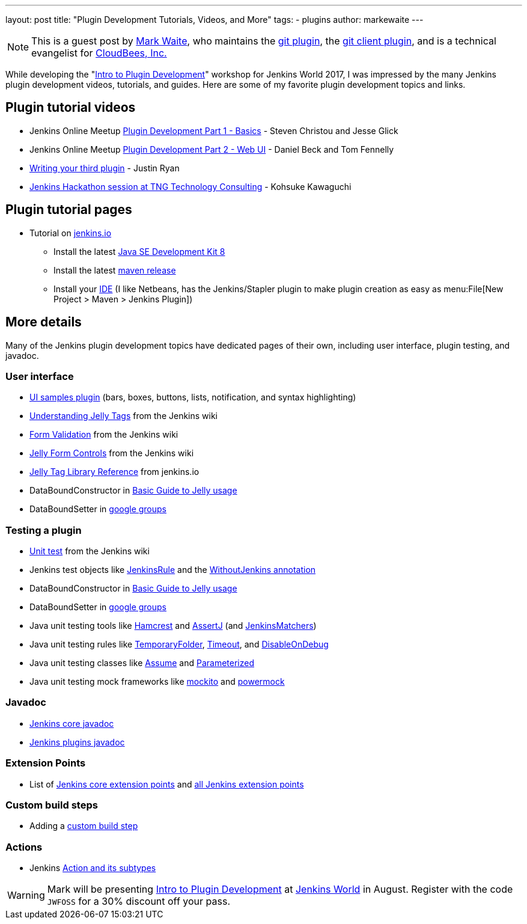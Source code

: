 ---
layout: post
title: "Plugin Development Tutorials, Videos, and More"
tags:
- plugins
author: markewaite
---

[NOTE]
====
This is a guest post by link:https://github.com/markewaite[Mark Waite], who maintains
the link:https://plugins.jenkins.io/git[git plugin],
the link:https://plugins.jenkins.io/git-client[git client plugin],
and is a technical evangelist for link:http://cloudbees.com[CloudBees, Inc.]
====

While developing the "link:https://www.cloudbees.com/intro-plugin-development-workshop[Intro to Plugin Development]"
workshop for Jenkins World 2017, I was impressed by the many Jenkins plugin development videos, tutorials, and guides.
Here are some of my favorite plugin development topics and links.

== Plugin tutorial videos

* Jenkins Online Meetup link:https://www.youtube.com/watch?v=azyv183Ua6U[Plugin Development Part 1 - Basics] - Steven Christou and Jesse Glick
* Jenkins Online Meetup link:https://www.youtube.com/watch?v=iAJBKFe8mMo[Plugin Development Part 2 - Web UI] - Daniel Beck and Tom Fennelly
* link:https://www.youtube.com/watch?v=bmm06tnZuyY[Writing your third plugin] - Justin Ryan
* link:https://www.youtube.com/watch?v=PBUkCQ7LW4c[Jenkins Hackathon session at TNG Technology Consulting] - Kohsuke Kawaguchi

== Plugin tutorial pages

* Tutorial on link:https://jenkins.io/doc/developer/tutorial/[jenkins.io]
** Install the latest link:http://www.oracle.com/technetwork/java/javase/downloads/index.html[Java SE Development Kit 8]
** Install the latest link:https://maven.apache.org/download.cgi[maven release]
** Install your link:https://wiki.jenkins.io/display/JENKINS/Plugin+tutorial#Plugintutorial-SettingupaproductiveenvironmentwithyourIDE[IDE] (I like Netbeans, has the Jenkins/Stapler plugin to make plugin creation as easy as menu:File[New Project > Maven > Jenkins Plugin])

== More details

Many of the Jenkins plugin development topics have dedicated pages of their own, including user interface, plugin testing, and javadoc.

=== User interface

* link:https://github.com/jenkinsci/ui-samples-plugin/[UI samples plugin] (bars, boxes, buttons, lists, notification, and syntax highlighting)
* link:https://wiki.jenkins.io/display/JENKINS/Understanding+Jelly+Tags[Understanding Jelly Tags] from the Jenkins wiki
* link:https://wiki.jenkins.io/display/JENKINS/Form+Validation[Form Validation] from the Jenkins wiki
* link:https://wiki.jenkins.io/display/JENKINS/Jelly+form+controls[Jelly Form Controls] from the Jenkins wiki
* link:https://reports.jenkins.io/core-taglib/jelly-taglib-ref.html[Jelly Tag Library Reference] from jenkins.io
* DataBoundConstructor in link:https://wiki.jenkins.io/display/JENKINS/Basic+guide+to+Jelly+usage+in+Jenkins[Basic Guide to Jelly usage]
* DataBoundSetter in link:https://groups.google.com/d/msg/jenkinsci-dev/58-DEvuJZWI/5QrxBZRFJ6IJ[google groups]

=== Testing a plugin

* link:https://wiki.jenkins.io/display/JENKINS/Unit+Test[Unit test] from the Jenkins wiki
* Jenkins test objects like link:http://javadoc.jenkins.io/archive/jenkins-1.642/org/jvnet/hudson/test/JenkinsRule.html[JenkinsRule] and the link:http://javadoc.jenkins.io/archive/jenkins-1.642/org/jvnet/hudson/test/WithoutJenkins.html[WithoutJenkins annotation]
* DataBoundConstructor in link:https://wiki.jenkins.io/display/JENKINS/Basic+guide+to+Jelly+usage+in+Jenkins[Basic Guide to Jelly usage]
* DataBoundSetter in link:https://groups.google.com/d/msg/jenkinsci-dev/58-DEvuJZWI/5QrxBZRFJ6IJ[google groups]
* Java unit testing tools like link:https://code.google.com/archive/p/hamcrest/wikis/Tutorial.wiki[Hamcrest] and link:http://joel-costigliola.github.io/assertj/assertj-core-quick-start.html[AssertJ] (and link:http://javadoc.jenkins.io/archive/jenkins-1.642/org/jvnet/hudson/test/JenkinsMatchers.html[JenkinsMatchers])
* Java unit testing rules like link:http://junit.org/junit4/javadoc/4.12/org/junit/rules/TemporaryFolder.html[TemporaryFolder], link:http://junit.org/junit4/javadoc/4.12/org/junit/rules/Timeout.html[Timeout], and link:http://junit.org/junit4/javadoc/4.12/org/junit/rules/DisableOnDebug.html[DisableOnDebug]
* Java unit testing classes like link:http://junit.org/junit4/javadoc/4.12/org/junit/Assume.html[Assume] and link:http://junit.org/junit4/javadoc/4.12/org/junit/runners/Parameterized.html[Parameterized]
* Java unit testing mock frameworks like link:http://site.mockito.org/[mockito] and link:http://powermock.github.io/[powermock]

=== Javadoc

* link:http://javadoc.jenkins.io/[Jenkins core javadoc]
* link:http://javadoc.jenkins.io/plugin/[Jenkins plugins javadoc]

=== Extension Points

* List of link:https://jenkins.io/doc/developer/extensions/jenkins-core/[Jenkins core extension points] and link:https://jenkins.io/doc/developer/extensions/[all Jenkins extension points]

=== Custom build steps

* Adding a link:https://wiki.jenkins.io/display/JENKINS/Create+a+new+Plugin+with+a+custom+build+Step[custom build step]

=== Actions

* Jenkins link:https://www.cloudbees.com/blog/jenkins-internal-action-and-its-subtypes[Action and its subtypes]

[WARNING]
--
Mark will be presenting
link:https://www.cloudbees.com/intro-plugin-development-workshop[Intro to Plugin Development]
at
link:https://www.cloudbees.com/jenkinsworld/home[Jenkins World] in August.
Register with the code `JWFOSS` for a 30% discount off your pass.
--

